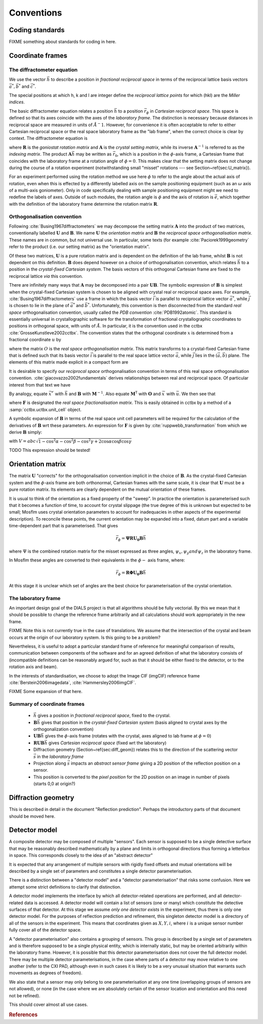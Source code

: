 Conventions
===========

Coding standards
----------------

FIXME something about standards for coding in here.

Coordinate frames
-----------------

The diffractometer equation
^^^^^^^^^^^^^^^^^^^^^^^^^^^

We use the vector :math:`\vec{h}` to describe a position in *fractional
reciprocal space* in terms of the reciprocal lattice basis vectors :math:`\vec{a^*},
\vec{b^*}` and :math:`\vec{c^*}`.

.. math::
   :label: miller_index

   \vec{h} = \begin{pmatrix}
   h \\
   k \\
   l \\
   \end{pmatrix} = h \vec{a^*} + k \vec{b^*} + l \vec{c^*}


The special positions at which h, k and l are integer define the *reciprocal
lattice points* for which (hkl) are the *Miller indices*.

The basic diffractometer equation relates a position :math:`\vec{h}` to a
position :math:`\vec{r_\phi}` in *Cartesian reciprocal space*. This space is
defined so that its axes coincide with the axes of the *laboratory frame*. The
distinction is necessary because distances in reciprocal space are measured in
units of :math:`\AA^-1`. However, for convenience it is often acceptable to
refer to either Cartesian reciprocal space or the real space laboratory frame as
the "lab frame", when the correct choice is clear by context. The diffractometer
equation is

.. math::
   :label: diffractometer
  
   \vec{r_\phi} = \mathbf{R} \mathbf{A} \vec{h}

where :math:`\mathbf{R}` is the *goniostat rotation matrix* and
:math:`\mathbf{A}` is the *crystal setting matrix*, while its inverse
:math:`\mathbf{A}^{-1}` is referred to as the *indexing matrix*. The product
:math:`\mathbf{A} \vec{h}` may be written as :math:`\vec{r_0}`, which is a
position in the :math:`\phi`-axis frame, a Cartesian frame that coincides with
the laboratory frame at a rotation angle of :math:`\phi=0`. This makes clear
that the setting matrix does not change during the course of a rotation
experiment (notwithstanding small "misset" rotations --- see
Section~\ref{sec:U_matrix}).

For an experiment performed using the rotation method we use here :math:`\phi`
to refer to the angle about the actual axis of rotation, even when this is
effected by a differently labelled axis on the sample positioning equipment
(such as an :math:`\omega` axis of a multi-axis goniometer). Only in code
specifically dealing with sample positioning equipment might we need to redefine
the labels of axes.  Outside of such modules, the rotation angle is :math:`\phi`
and the axis of rotation is :math:`\vec{e}`, which together with the definition
of the laboratory frame determine the rotation matrix :math:`\mathbf{R}`.

Orthogonalisation convention
^^^^^^^^^^^^^^^^^^^^^^^^^^^^

Following :cite:`Busing1967diffractometers` we may decompose the setting matrix
:math:`\mathbf{A}` into the product of two matrices, conventionally labelled
:math:`\mathbf{U}` and :math:`\mathbf{B}`. We name :math:`\mathbf{U}` the
*orientation matrix* and :math:`\mathbf{B}` the *reciprocal space
orthogonalisation matrix*. These names are in common, but not universal use. In
particular, some texts (for example :cite:`Paciorek1999geometry` refer to the
product (i.e. our setting matrix) as the "orientation matrix".

Of these two matrices, :math:`\mathbf{U}` is a pure rotation matrix and is
dependent on the definition of the lab frame, whilst :math:`\mathbf{B}` is not
dependent on this definition. :math:`\mathbf{B}` does depend however on a choice
of orthogonalisation convention, which relates :math:`\vec{h}` to a position in
the *crystal-fixed Cartesian system*. The basis vectors of this orthogonal
Cartesian frame are fixed to the reciprocal lattice *via* this convention.

There are infinitely many ways that :math:`\mathbf{A}` may be decomposed into a
pair :math:`\mathbf{U} \mathbf{B}`. The symbolic expression of
:math:`\mathbf{B}` is simplest when the crystal-fixed Cartesian system is chosen
to be aligned with crystal real or reciprocal space axes. For example,
:cite:`Busing1967diffractometers` use a frame in which the basis vector
:math:`\vec{i}` is parallel to reciprocal lattice vector :math:`\vec{a^*}`,
while :math:`\vec{j}` is chosen to lie in the plane of :math:`\vec{a^*}` and
:math:`\vec{b^*}`. Unfortunately, this convention is then disconnected from the
standard *real space* orthogonalisation convention, usually called the *PDB
convention* :cite:`PDB1992atomic`. This standard is essentially universal in
crystallographic software for the transformation of fractional crystallographic
coordinates to positions in orthogonal space, with units of :math:`\AA`. In
particular, it is the convention used in the cctbx
:cite:`GrosseKunstleve2002cctbx`. The convention states that the orthogonal
coordinate :math:`x` is determined from a fractional coordinate :math:`u` by

.. math::
   :label: realspaceortho
   
   \vec{x} = \mathbf{O} \vec{u}

where the matrix :math:`O` is the *real space orthogonalisation matrix*. This
matrix transforms to a crystal-fixed Cartesian frame that is defined such that
its basis vector :math:`\vec{i}` is parallel to the real space lattice vector
:math:`\vec{a}`, while :math:`\vec{j}` lies in the :math:`(\vec{a}, \vec{b})`
plane. The elements of this matrix made explicit in a compact form are

.. math::
   :label: realspaceorthomatrix
   
   \mathbf{O} = 
   \begin{pmatrix}
   a & b\cos{\gamma} &  c\cos{\beta} \\
   0 & b\sin{\gamma} & -c\sin{\beta}\cos{\alpha^*} \\
   0 & 0             &  c\sin{\beta}\sin{\alpha^*} \\
   \end{pmatrix}

It is desirable to specify our *reciprocal space* orthogonalisation convention
in terms of this real space orthogonalisation convention.
:cite:`giacovazzo2002fundamentals` derives relationships between real and
reciprocal space. Of particular interest from that text we have

.. math::
   :label: realreciprocaltransforms
   :nowrap:

   \begin{eqnarray}
   \vec{x} & = & \mathbf{M}^\mathsf{T} \vec{x}^\prime \nonumber \\
   \vec{x^*} & = & \mathbf{M}^{-1} \vec{x^*}^\prime
   \end{eqnarray}

By analogy, equate :math:`\vec{x^*}^\prime` with :math:`\vec{h}` and
:math:`\mathbf{B}` with :math:`\mathbf{M}^{-1}`. Also equate
:math:`\mathbf{M}^\mathsf{T}` with :math:`\mathbf{O}` and :math:`\vec{x}^\prime`
with :math:`\vec{u}`. We then see that

.. math::
   :label: reciprocalortho
   
   \mathbf{B} = \left( \mathbf{O}^{-1} \right)^\mathsf{T} = \mathbf{F}^\mathsf{T}

where :math:`\mathbf{F}` is designated the *real space fractionalisation
matrix*.  This is easily obtained in cctbx by a method of a
:samp:`cctbx.uctbx.unit_cell` object.

A symbolic expansion of :math:`\mathbf{B}` in terms of the real space unit cell
parameters will be required for the calculation of the derivatives of
:math:`\mathbf{B}` wrt these parameters. An expression for :math:`\mathbf{F}` is
given by :cite:`ruppwebb_transformation` from which we derive :math:`\mathbf{B}`
simply:

.. math::
   :label: recipspaceorthomatrix

   \mathbf{B} = 
   \begin{pmatrix}
   \frac{1}{a} &
   0 &
   0 \\
   -\frac{\cos{\gamma}}{a\sin{\gamma}} &
   \frac{1}{b\sin{\gamma}} &
   0 \\
   \frac{bc}{V}\left( \frac{\cos{\gamma} \left( \cos{\alpha} - \cos{\beta}\cos{\gamma} \right)}{\sin{\gamma}} - \cos{\beta}\sin{\gamma} \right) &
   -\frac{ac \left( \cos{\alpha} - \cos{\beta}\cos{\gamma} \right)}{V\sin{\gamma}} &
   \frac{ab\sin{\gamma}}{V} \\
   \end{pmatrix}

with :math:`V = abc \sqrt{ 1 - \cos^2{\alpha} - \cos^2{\beta} - \cos^2{\gamma} +
2 \cos{\alpha}\cos{\beta}\cos{\gamma}}`

TODO This expression should be tested!

Orientation matrix
------------------

.. \label{sec:U_matrix} 

The matrix :math:`\mathbf{U}` "corrects" for the orthogonalisation convention
implicit in the choice of :math:`\mathbf{B}`. As the crystal-fixed Cartesian
system and the :math:`\phi`-axis frame are both orthonormal, Cartesian frames
with the same scale, it is clear that :math:`\mathbf{U}` must be a pure rotation
matrix. Its elements are clearly dependent on the mutual orientation of these
frames.

It is usual to think of the orientation as a fixed property of the "sweep".  In
practice the orientation is parameterised such that it becomes a function of
time, to account for crystal slippage (the true degree of this is unknown but
expected to be small; Mosflm uses crystal orientation parameters to account for
inadequacies in other aspects of the experimental description). To reconcile
these points, the current orientation may be expanded into a fixed, datum part
and a variable time-dependent part that is parameterised. That gives

.. math::

   \vec{r_\phi} = \mathbf{\Psi}\mathbf{R}\mathbf{U_0}\mathbf{B}\vec{h}

where :math:`\Psi` is the combined rotation matrix for the misset expressed as
three angles, :math:`\psi_x, \psi_y and \psi_z` in the laboratory frame.

In Mosflm these angles are converted to their equivalents in the
:math:`\phi-` axis frame, where:

.. math::

   \vec{r_\phi} = \mathbf{R}\mathbf{\Phi}\mathbf{U_0}\mathbf{B}\vec{h}

At this stage it is unclear which set of angles are the best choice for
parameterisation of the crystal orientation.

The laboratory frame
^^^^^^^^^^^^^^^^^^^^

An important design goal of the DIALS project is that all algorithms should be
fully vectorial. By this we mean that it should be possible to change the
reference frame arbitrarily and all calculations should work appropriately in
the new frame.

FIXME Note this is not currently true in the case of translations. We assume
that the intersection of the crystal and beam occurs at the origin of our
laboratory system. Is this going to be a problem?

Nevertheless, it is useful to adopt a particular standard frame of reference for
meaningful comparison of results, communication between components of the
software and for an agreed definition of what the laboratory consists of
(incompatible definitions can be reasonably argued for, such as that it should
be either fixed to the detector, or to the rotation axis and beam).

In the interests of standardisation, we choose to adopt the Image CIF (imgCIF)
reference frame :cite:`Berstein2006imagedata`, :cite:`Hammersley2006imgCIF`.

FIXME Some expansion of that here.

Summary of coordinate frames
^^^^^^^^^^^^^^^^^^^^^^^^^^^^

 - :math:`\vec{h}` gives a position in *fractional reciprocal space*, fixed to
   the crystal.
 - :math:`\mathbf{B}\vec{h}` gives that position in the *crystal-fixed Cartesian
   system* (basis aligned to crystal axes by the orthogonalization convention)
 - :math:`\mathbf{UB}\vec{h}` gives the :math:`\phi`-axis frame (rotates with
   the crystal, axes aligned to lab frame at :math:`\phi=0`)
 - :math:`\mathbf{RUB}\vec{h}` gives *Cartesian reciprocal space* (fixed wrt the
   laboratory)
 - Diffraction geometry (Section~\ref{sec:diff_geom}) relates this to the
   direction of the scattering vector :math:`\vec{s}` in the *laboratory frame*
 - Projection along :math:`\vec{s}` impacts an *abstract sensor frame* giving a
   2D position of the reflection position on a sensor.
 - This position is converted to the *pixel position* for the 2D position on an
   image in number of pixels (starts 0,0 at origin?)

Diffraction geometry
--------------------
.. \label{sec:diff_geom}

This is described in detail in the document "Reflection prediction". Perhaps
the introductory parts of that document should be moved here.

Detector model
--------------

A composite detector may be composed of multiple "sensors". Each sensor is
supposed to be a single detective surface that may be reasonably described
mathematically by a plane and limits in orthogonal directions thus forming a
letterbox in space. This corresponds closely to the idea of an "abstract
detector"

It is expected that any arrangement of multiple sensors with rigidly fixed
offsets and mutual orientations will be described by a single set of parameters
and constitutes a single detector parameterisation.

There is a distinction between a "detector model" and a "detector
parameterisation" that risks some confusion. Here we attempt some strict
definitions to clarify that distinction.

A detector model implements the interface by which all detector-related
operations are performed, and all detector-related data is accessed. A detector
model will contain a list of sensors (one or many) which constitute the
detective surfaces of that detector.  At this stage we assume *only one detector
exists* in the experiment, thus there is only one detector model. For the
purposes of reflection prediction and refinement, this singleton detector model
is a directory of all of the sensors in the experiment.  This means that
coordinates given as :math:`X, Y, i`, where :math:`i` is a unique sensor number
fully cover all of the detector space.

A "detector parameterisation" also contains a grouping of sensors. This group is
described by a single set of parameters and is therefore supposed to be a single
physical entity, which is internally static, but may be oriented arbitrarily
within the laboratory frame. However, it is possible that this detector
parameterisation does not cover the full detector model. There may be multiple
detector parameterisations, in the case where parts of a detector may move
relative to one another (refer to the CXI PAD, although even in such cases it is
likely to be a very unusual situation that warrants such movements as degrees of
freedom).

We also state that a sensor may only belong to one parameterisation at any one
time (overlapping groups of sensors are not allowed), or none (in the case where
we are absolutely certain of the sensor location and orientation and this need
not be refined).

This should cover almost all use cases.

.. rubric:: References

.. bibliography:: dials.bib
   :cited:

